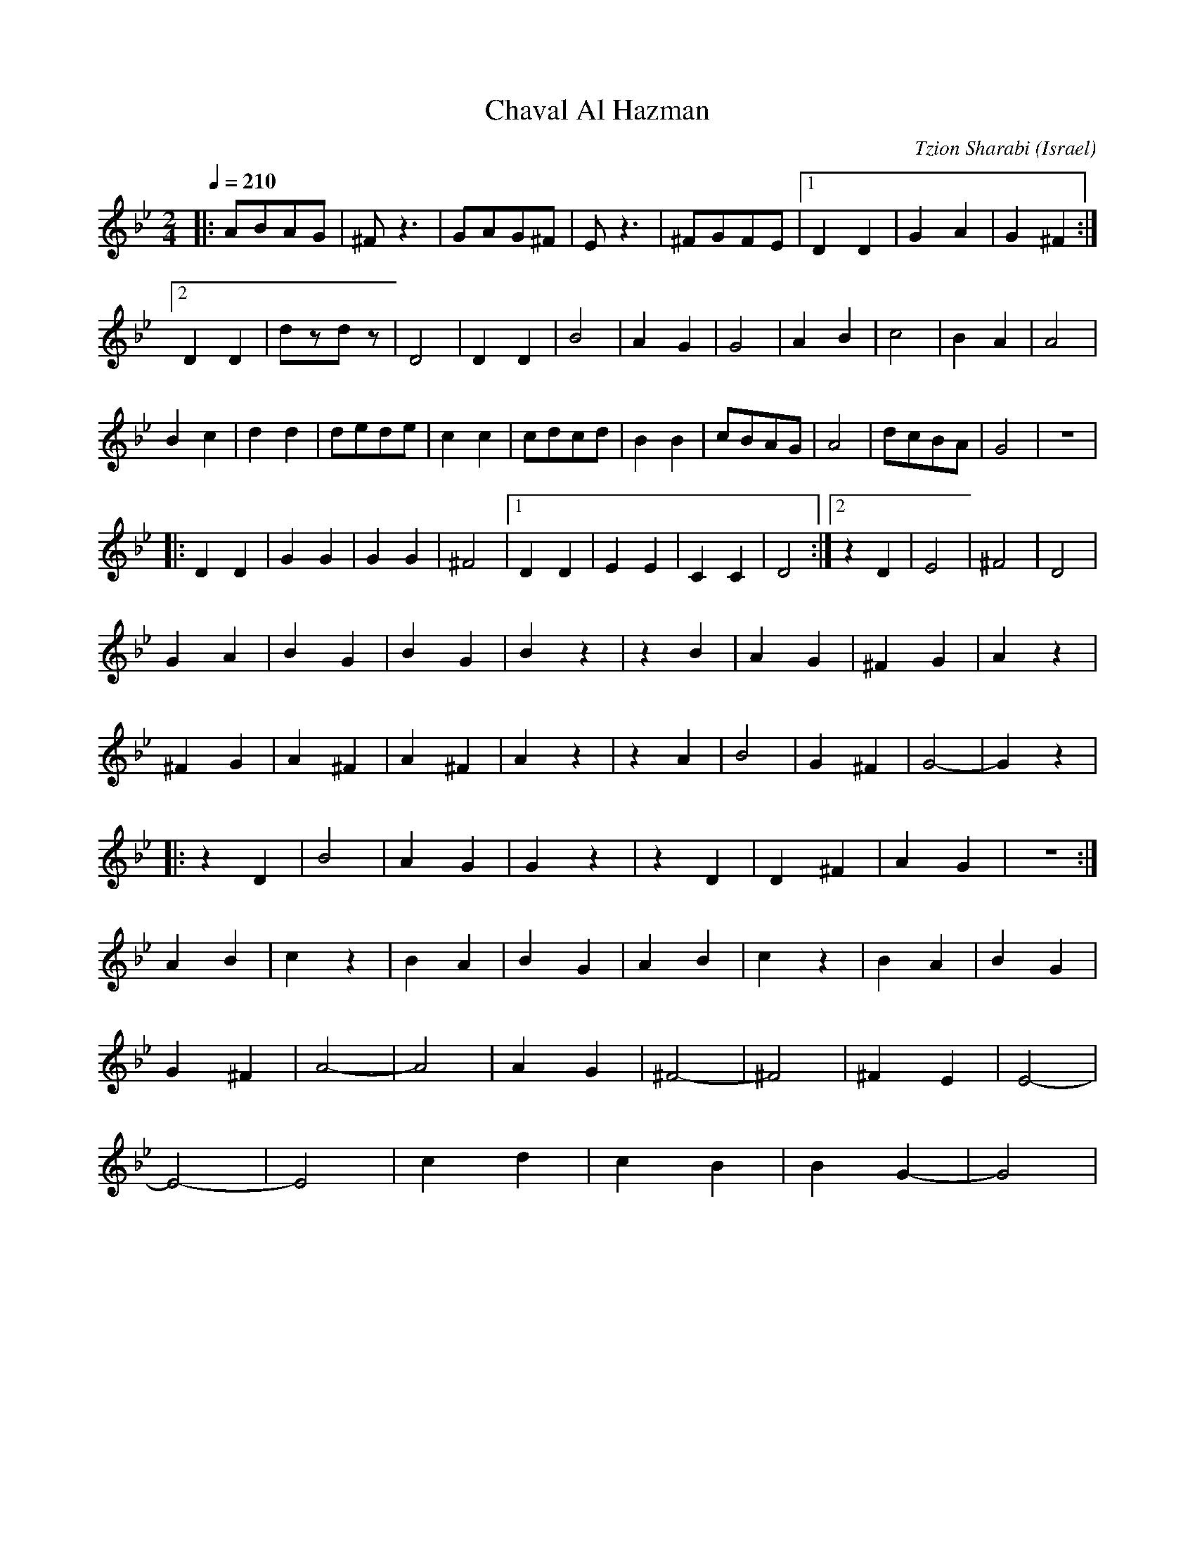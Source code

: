 X: 29
T: Chaval Al Hazman
C: Tzion Sharabi
O: Israel
F: http://www.youtube.com/watch?v=JhH0m-Nidl8
M: 2/4
L: 1/8
Q: 1/4=210
K: DPhr
|:ABAG   |^Fz3  |GAG^F|Ez3   |\
  ^FGFE  |[1D2D2|G2A2 |G2^F2 :|
  [2D2D2 |dzdz  |D4   |\
  D2D2   |B4    |A2G2 |G4    |\
  A2B2   |c4    |B2A2 |A4    |
  B2c2   |d2d2  |dede |c2c2  |\
  cdcd   |B2B2  |cBAG |A4    |\
  dcBA   |G4    |z4   |
|:D2D2   |G2G2  |G2G2 |^F4   |\
  [1 D2D2|E2E2  |C2C2 |D4    :|\
  [2 z2D2|E4    |^F4  |D4    |
  G2A2   |B2G2  |B2G2 |B2z2  |\
  z2B2   |A2G2  |^F2G2|A2z2  |
  ^F2G2  |A2^F2 |A2^F2|A2z2  |\
  z2A2   |B4    |G2^F2|G4-   |G2z2|
|:z2D2   |B4    |A2G2 |G2z2  |\
  z2D2   |D2^F2 |A2G2 |z4    :|
  A2B2   |c2z2  |B2A2 |B2G2  |\
  A2B2   |c2z2  |B2A2 |B2G2  |
  G2^F2  |A4-   |A4   |A2G2  |\
  ^F4-   |^F4   |^F2E2|E4-   |
  E4-    |E4    |c2d2 |c2B2  |\
  B2G2-  |G4    |
